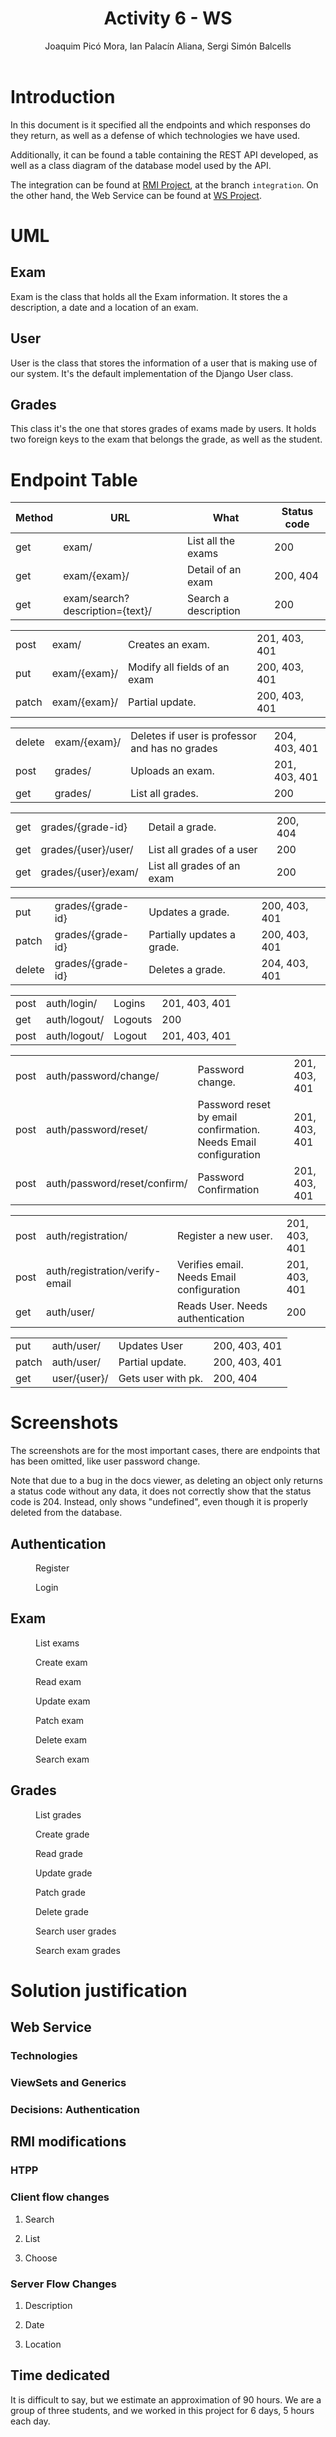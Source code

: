 #+TITLE: Activity 6 - WS
#+author: Joaquim Picó Mora, Ian Palacín Aliana, Sergi Simón Balcells
#+REVEAL_INIT_OPTIONS: slideNumber:"c/t"
#+OPTIONS: toc:nil
* Introduction
In this document is it specified all the endpoints and which responses
do they return, as well as a defense of which technologies we have
used.

Additionally, it can be found a table containing the REST API developed,
as well as a class diagram of the database model used by the API.

The integration can be found at
[[https://github.com/sergisi/java-rmi/tree/integration][RMI Project]],
at the branch =integration=. On the other hand, the Web Service can be
found at [[https://github.com/quimpm/ws-distcomp][WS Project]].

* UML
#+attr_html: :height 550
[[file:img/message_passing.png]]

** Exam
Exam is the class that holds all the Exam information. It stores the a
description, a date and a location of an exam.

** User
User is the class that stores the information of a user that is making
use of our system. It's the default implementation of the Django User
class.

** Grades
This class it's the one that stores grades of exams made by users. It
holds two foreign keys to the exam that belongs the grade, as well as
the student.

* Endpoint Table
| Method | URL                              | What                 | Status code |
|--------+----------------------------------+----------------------+-------------|
| get    | exam/                            | List all the exams   |         200 |
| get    | exam/{exam}/                     | Detail of an exam    |    200, 404 |
| get    | exam/search?description={text}/  | Search a description |         200 |

#+REVEAL: split
| post  | exam/        | Creates an exam.                                           | 201, 403, 401 |
| put   | exam/{exam}/ | Modify all fields of an exam | 200, 403, 401 |
| patch | exam/{exam}/ | Partial update.                                            | 200, 403, 401 |

#+REVEAL: split
| delete | exam/{exam}/        | Deletes if user is professor and has no grades | 204, 403, 401 |
| post   | grades/             | Uploads an exam.                               | 201, 403, 401 |
| get    | grades/                          | List all grades.                     | 200           |

#+REVEAL: split
| get    | grades/{grade-id}                | Detail a grade.                      | 200, 404      |
| get    | grades/{user}/user/ | List all grades of a user                      |           200 |
| get    | grades/{user}/exam/ | List all grades of an exam                     |           200 |

#+REVEAL: split
| put    | grades/{grade-id}                | Updates a grade.                     | 200, 403, 401 |
| patch  | grades/{grade-id}                | Partially updates a grade.           | 200, 403, 401 |
| delete | grades/{grade-id}                | Deletes a grade.                     | 204, 403, 401 |

#+REVEAL: split
| post | auth/login/  | Logins  | 201, 403, 401 |
| get  | auth/logout/ | Logouts | 200           |
| post | auth/logout/ | Logout  | 201, 403, 401 |

#+REVEAL: split
| post   | auth/password/change/           | Password change.                                                | 201, 403, 401 |
| post   | auth/password/reset/            | Password reset by email confirmation. Needs Email configuration | 201, 403, 401 |
| post   | auth/password/reset/confirm/    | Password Confirmation                                           | 201, 403, 401 |
#+REVEAL: split
| post   | auth/registration/              | Register a new user.                                            | 201, 403, 401 |
| post   | auth/registration/verify-email  | Verifies email. Needs Email configuration                       | 201, 403, 401 |
| get    | auth/user/                      | Reads User. Needs authentication                                | 200           |
#+REVEAL: split
| put    | auth/user/                      | Updates User                                                    | 200, 403, 401 |
| patch  | auth/user/                      | Partial update.                                                 | 200, 403, 401 |
| get    | user/{user}/                    | Gets user with pk.                                              | 200, 404      |
#+caption: Methods table (Part 2).

* Screenshots
The screenshots are for the most important cases, there are endpoints
that has been omitted, like user password change.

Note that due to a bug in the docs viewer, as deleting an object only
returns a status code without any data, it does not correctly show that
the status code is 204. Instead, only shows "undefined", even though it
is properly deleted from the database.

** Authentication
#+caption: Register
[[file:img/registration.png]]

#+REVEAL: split
#+caption: Login
[[file:img/login.png]]

** Exam
   :PROPERTIES:
   :CUSTOM_ID: exam
   :END:

#+attr_html: :height 500
#+caption: List exams
[[file:img/list_exams.png]]

#+REVEAL: split
#+caption: Create exam
[[file:img/create_exam.png]]

#+REVEAL: split
#+caption: Read exam
[[file:img/read_exam.png]]

#+REVEAL: split
#+caption: Update exam
[[file:img/update_exam.png]]

#+REVEAL: split
#+caption: Patch exam
[[file:img/partial_update_exam.png]]

#+REVEAL: split
#+caption: Delete exam
[[file:img/delete_exam.png]]

#+REVEAL: split
#+attr_html: :height 550
#+caption: Search exam
[[file:img/search1.png]]

** Grades
#+caption: List grades
[[file:img/list_grades.png]]

#+REVEAL: split
#+caption: Create grade
[[file:img/create_grades.png]]

#+REVEAL: split
#+caption: Read grade
[[file:img/get_grades_by_id.png]]

#+REVEAL: split
#+caption: Update grade
[[file:img/update_grade.png]]

#+REVEAL: split
#+caption: Patch grade
[[file:img/patch_grade.png]]

#+REVEAL: split
#+caption: Delete grade
[[file:img/delete_grade.png]]

#+REVEAL: split
#+attr_html: :height 550
#+caption: Search user grades
[[file:img/get_user_grade.png]]

#+REVEAL: split
#+attr_html: :height 500
#+caption: Search exam grades
[[file:img/get_exam_grade.png]]

* Solution justification
** Web Service
*** Technologies
#+begin_comment
- Django :: We have chosen this technology because our familiarity with
  it and its ease to work with data models and ORM.

- Django rest framework :: This framework is a powerful and easy-to-use
  tool for building web REST API's, it includes mechanisms for
  serialization and authentication, which we found necessary.

- SQLite :: it is the Django default database. A PostgreSQL can be
  configured as a replacement for scalability and deployment purposes.
  It is already specified in the environment, but was left as SQLite was
  sufficiently for the requirements.

- Docker :: It facilitates the encapsulation and execution of the
  project, as it is contained in a container.

- Docker-compose :: Easier configuration for a docker.
#+end_comment
*** ViewSets and Generics
#+begin_comment
Django is an opinionated framework. With this, it provides powerful
abstraction if you can manage to use them. Django REST Framework, based
on it, /copies/ some of their abstractions and provides them for a
RESTful API. For example, in Django we extend View classes and add them
some information about which HTML template to use and which database
model, and it will pass correctly the data.

With the REST framework, we have a similar idea. We have the concept of
generics, that provides a unique endpoint to an action, as retrieving an
object from the database or listing a few of them. When they did this,
they saw that most of their implementations used the same parameters:
where to get the objects and how to serialize them. And for this reason
they build what is called =ViewSets=. They provide an abstraction to
build all the =CRUD= operations of a model in the database. In
conjunction with the permissions class, they can provide a quick and
robust way to deploy the API. Most of our endpoints are made with this
=ViewSets=, the only ones that don't use them are Filtering Views as
they were made with a custom =ListAPIViews= and a custom =get_queryset=
function.

A user detail is not provided by the =auth= API, but it was needed for
the presentation, so we made a custom endpoint to read a specific User.
#+end_comment
*** Decisions: Authentication
#+begin_comment
  We developed a simple authentication in which users
  once registered and logged are provided with a token. This provides a
  way of authentication against some endpoints in the WS, as POSTs and
  DELETEs. There are custom permissions to prevent forbidden actions,
  like a student deleting an exam, or modifying a grade. We used
  =dj-rest-auth=, which provides endpoints for registration,
  authentication, password reset, retrieve and update user details, etc.

  We also used =django-all-auth=, which implements a powerful back-end
  to registration. It also provides with a plug-and-play of social
  authentication, (i.e.: login with your Google account), and email
  verification. Although we initially made an Email back-end, we needed
  to provide in the environment either a usable email or an email
  provider. We made a special parameter, so they are not needed, as we
  thought that this will cause some trouble when correcting the project
  rather than being a feature.

  #+end_comment
** RMI modifications
*** HTPP
*** Client flow changes
**** Search
**** List
**** Choose
*** Server Flow Changes
**** Description
**** Date
**** Location
#+begin_comment
- HTTP :: We have made two adapter classes in order to encapsulate the
  HTTP requests made to the web service by the client and the server. To
  make the request we have used =OkHttp3=, as we were restricted to use
  a library from before Java 8 because of RMI deprecation in Java 9, but
  we initially intended to use HTTP of Java 11. We were unable to mock
  and test the API calls because =OkHttp3= Request and Response object
  does not implement equals, and are final.

- Client flow changes :: Now the client has to be identified in order to
  enter the exam session, so the first step is to ask for a correct username
  and password. Once authenticated correctly the user is given 3
  options:

  - search <keywords>  :: searches exams by its description and outputs
    the information of the matched exams.

  - list :: lists and outputs all the exams and its information.


  - choose <id-exam> :: choose the desired exam in order to connect to
    its session. Once an exam is chosen, the flow works as before.

- Server flow changes :: As happens with the client, the professor has
  to be identified in order to create an exam session, so the first step
  is to ask for a correct username and password. Once authenticated
  correctly it will be asked to introduce the following parametters in
  order to create the exam:

  - description :: The description of an exam.

  - date :: Date of an exam. It needs a specific date format, as

    =YYYY-MM-DDThh:mm:ssZ=.

  - location :: The location of an exam (string). We decided that the
    location will be the bind key of the remote object that references
    the exact exam session. Once the last parameter is filled, the exam
    will be created in the web service, as well as the session in which
    the students can connect to perform the exam. When a professor
    finishes an exam, all the grades are uploaded to the web service.
#+end_comment
** Time dedicated
It is difficult to say, but we estimate an approximation of 90 hours. We
are a group of three students, and we worked in this project for 6 days,
5 hours each day.
